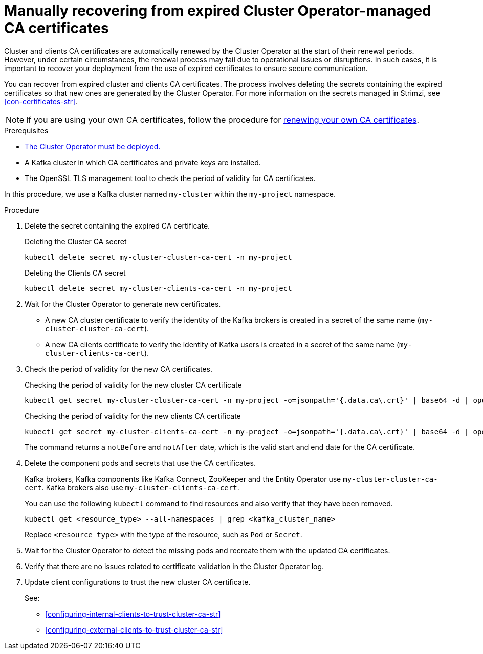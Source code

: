 // Module included in the following assemblies:
//
// assembly-security.adoc

[id='proc-recovering-expired-ca-certs-{context}']

= Manually recovering from expired Cluster Operator-managed CA certificates

[role="_abstract"]
Cluster and clients CA certificates are automatically renewed by the Cluster Operator at the start of their renewal periods. 
However, under certain circumstances, the renewal process may fail due to operational issues or disruptions. 
In such cases, it is important to recover your deployment from the use of expired certificates to ensure secure communication. 

You can recover from expired cluster and clients CA certificates. 
The process involves deleting the secrets containing the expired certificates so that new ones are generated by the Cluster Operator. 
For more information on the secrets managed in Strimzi, see xref:con-certificates-str[].

NOTE: If you are using your own CA certificates, follow the procedure for xref:renewing-your-own-ca-certificates-{context}[renewing your own CA certificates].

.Prerequisites

* xref:deploying-cluster-operator-str[The Cluster Operator must be deployed.]
* A Kafka cluster in which CA certificates and private keys are installed.
* The OpenSSL TLS management tool to check the period of validity for CA certificates.

In this procedure, we use a Kafka cluster named `my-cluster` within the `my-project` namespace.

.Procedure

. Delete the secret containing the expired CA certificate.
+
.Deleting the Cluster CA secret
[source,shell]
----
kubectl delete secret my-cluster-cluster-ca-cert -n my-project
----
+
.Deleting the Clients CA secret
[source,shell]
----
kubectl delete secret my-cluster-clients-ca-cert -n my-project
----

. Wait for the Cluster Operator to generate new certificates. 
+
* A new CA cluster certificate to verify the identity of the Kafka brokers is created in a secret of the same name (`my-cluster-cluster-ca-cert`).
* A new CA clients certificate to verify the identity of Kafka users is created in a secret of the same name (`my-cluster-clients-ca-cert`).

. Check the period of validity for the new CA certificates.
+
.Checking the period of validity for the new cluster CA certificate
[source,shell]
----
kubectl get secret my-cluster-cluster-ca-cert -n my-project -o=jsonpath='{.data.ca\.crt}' | base64 -d | openssl x509 -noout -dates
----
+
.Checking the period of validity for the new clients CA certificate
[source,shell]
----
kubectl get secret my-cluster-clients-ca-cert -n my-project -o=jsonpath='{.data.ca\.crt}' | base64 -d | openssl x509 -noout -dates
----
+
The command returns a `notBefore` and `notAfter` date, which is the valid start and end date for the CA certificate.

. Delete the component pods and secrets that use the CA certificates. 
+
Kafka brokers, Kafka components like Kafka Connect, ZooKeeper and the Entity Operator use `my-cluster-cluster-ca-cert`.
Kafka brokers also use `my-cluster-clients-ca-cert`.
+
You can use the following `kubectl` command to find resources and also verify that they have been removed.
+
[source,shell]
----
kubectl get <resource_type> --all-namespaces | grep <kafka_cluster_name>
----
+
Replace `<resource_type>` with the type of the resource, such as `Pod` or `Secret`.

. Wait for the Cluster Operator to detect the missing pods and recreate them with the updated CA certificates.
. Verify that there are no issues related to certificate validation in the Cluster Operator log.
. Update client configurations to trust the new cluster CA certificate.
+
See:
+
--
* xref:configuring-internal-clients-to-trust-cluster-ca-str[]
* xref:configuring-external-clients-to-trust-cluster-ca-str[]
--